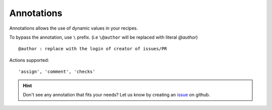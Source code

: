 .. _annotations-page:
Annotations
=====================================

Annotations allows the use of dynamic values in your recipes.

To bypass the annotation, use ``\`` prefix. (i.e ``\@author`` will be replaced with literal `@author`)

::

   @author : replace with the login of creator of issues/PR


Actions supported:
::

    'assign', 'comment', 'checks'


.. hint::
    Don't see any annotation that fits your needs? Let us know by creating an `issue <https://github.com/mergeability/mergeable/issues/new>`_ on github.


